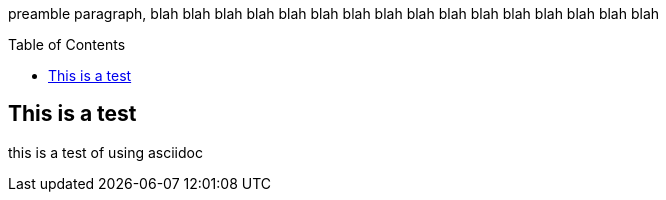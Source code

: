:toc:
:toc-placement!:

preamble paragraph, blah blah blah blah  blah blah  blah blah  blah blah  blah blah  blah blah  blah blah 

toc::[]

== This is a test
this is a test of using asciidoc
